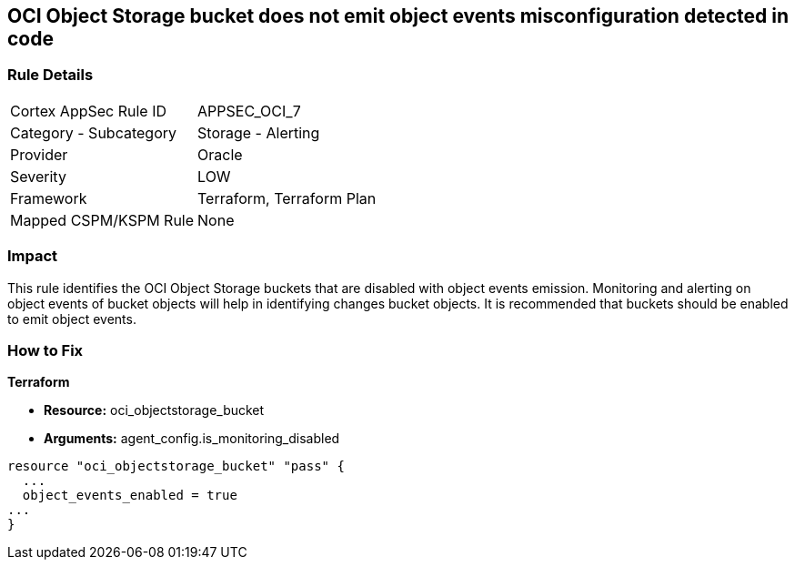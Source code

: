 == OCI Object Storage bucket does not emit object events misconfiguration detected in code


=== Rule Details

[cols="1,2"]
|===
|Cortex AppSec Rule ID |APPSEC_OCI_7
|Category - Subcategory |Storage - Alerting
|Provider |Oracle
|Severity |LOW
|Framework |Terraform, Terraform Plan
|Mapped CSPM/KSPM Rule |None
|===




=== Impact
This rule identifies the OCI Object Storage buckets that are disabled with object events emission.
Monitoring and alerting on object events of bucket objects will help in identifying changes bucket objects.
It is recommended that buckets should be enabled to emit object events.


=== How to Fix


*Terraform* 


* *Resource:* oci_objectstorage_bucket
* *Arguments:* agent_config.is_monitoring_disabled


[source,go]
----
resource "oci_objectstorage_bucket" "pass" {
  ...
  object_events_enabled = true
...
}
----

